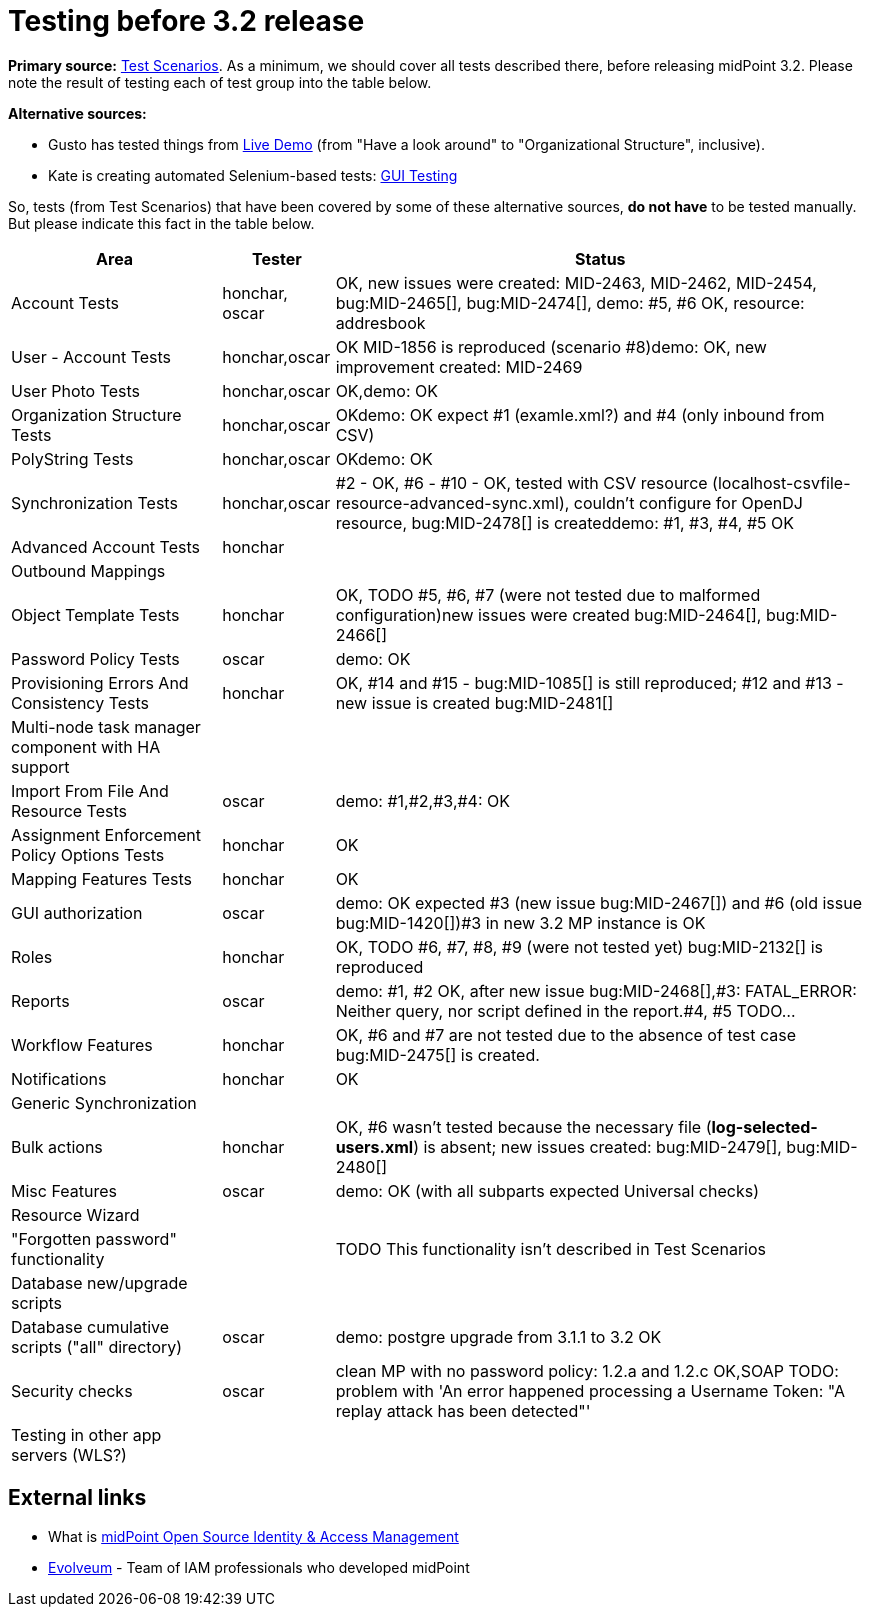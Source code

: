 = Testing before 3.2 release
:page-wiki-name: Testing before 3.2 release
:page-wiki-id: 17761617
:page-wiki-metadata-create-user: mederly
:page-wiki-metadata-create-date: 2015-07-08T10:04:44.946+02:00
:page-wiki-metadata-modify-user: peterkortvel@gmail.com
:page-wiki-metadata-modify-date: 2016-02-20T15:49:13.180+01:00

*Primary source:* xref:/midpoint/devel/testing/test-scenarios/[Test Scenarios].
As a minimum, we should cover all tests described there, before releasing midPoint 3.2.
Please note the result of testing each of test group into the table below.

*Alternative sources:*

* Gusto has tested things from xref:/midpoint/demo/[Live Demo] (from "Have a look around" to "Organizational Structure", inclusive).

* Kate is creating automated Selenium-based tests: xref:/midpoint/devel/testing/gui/[GUI Testing]

So, tests (from Test Scenarios) that have been covered by some of these alternative sources, *do not have* to be tested manually.
But please indicate this fact in the table below.



[%autowidth]
|===
| Area | Tester | Status

| Account Tests
| honchar, oscar
| OK, new issues were created: MID-2463, MID-2462, MID-2454, bug:MID-2465[], bug:MID-2474[], demo: #5, #6 OK, resource: addresbook


| User - Account Tests
| honchar,oscar
| OK MID-1856 is reproduced (scenario #8)demo: OK, new improvement created: MID-2469


| User Photo Tests
| honchar,oscar
| OK,demo: OK


| Organization Structure Tests
| honchar,oscar
| OKdemo: OK expect #1 (examle.xml?) and #4 (only inbound from CSV)


| PolyString Tests
| honchar,oscar
| OKdemo: OK


| Synchronization Tests
| honchar,oscar
| #2 - OK, #6 - #10 - OK, tested with CSV resource (localhost-csvfile-resource-advanced-sync.xml), couldn't configure for OpenDJ resource, bug:MID-2478[] is createddemo: #1, #3, #4, #5 OK


| Advanced Account Tests
| honchar
|


| Outbound Mappings
|
|


| Object Template Tests
| honchar
| OK, TODO #5, #6, #7 (were not tested due to malformed configuration)new issues were created bug:MID-2464[], bug:MID-2466[]


| Password Policy Tests
| oscar
| demo: OK


| Provisioning Errors And Consistency Tests
| honchar
| OK,  #14 and #15 - bug:MID-1085[] is still reproduced; #12 and #13 - new issue is created bug:MID-2481[]


| Multi-node task manager component with HA support
|
|


| Import From File And Resource Tests
| oscar
| demo: #1,#2,#3,#4: OK


| Assignment Enforcement Policy Options Tests
| honchar
| OK


| Mapping Features Tests
| honchar
| OK


| GUI authorization
| oscar
| demo: OK expected #3 (new issue bug:MID-2467[]) and #6 (old issue bug:MID-1420[])#3 in new 3.2 MP instance is OK


| Roles
| honchar
| OK, TODO #6, #7, #8, #9 (were not tested yet) bug:MID-2132[] is reproduced


| Reports
| oscar
| demo: #1, #2 OK, after new issue bug:MID-2468[],#3: FATAL_ERROR: Neither query, nor script defined in the report.#4, #5 TODO...


| Workflow Features
| honchar
| OK, #6 and #7 are not tested due to the absence of test case bug:MID-2475[] is created.


| Notifications
| honchar
| OK


| Generic Synchronization
|
|


| Bulk actions
| honchar
| OK, #6 wasn't tested because the necessary file (*log-selected-users.xml*) is absent; new issues created: bug:MID-2479[], bug:MID-2480[]


| Misc Features
| oscar
| demo: OK (with all subparts expected Universal checks)


| Resource Wizard
|
|


| "Forgotten password" functionality
|
|  TODO This functionality isn't described in Test Scenarios


| Database new/upgrade scripts
|
|


| Database cumulative scripts ("all" directory)
| oscar
| demo: postgre upgrade from 3.1.1 to 3.2 OK


| Security checks
| oscar
| clean MP with no password policy: 1.2.a and 1.2.c OK,SOAP TODO: problem with 'An error happened processing a Username Token: "A replay attack has been detected"'


| Testing in other app servers (WLS?)
|
|


|===




== External links

* What is link:https://evolveum.com/midpoint/[midPoint Open Source Identity & Access Management]

* link:https://evolveum.com/[Evolveum] - Team of IAM professionals who developed midPoint